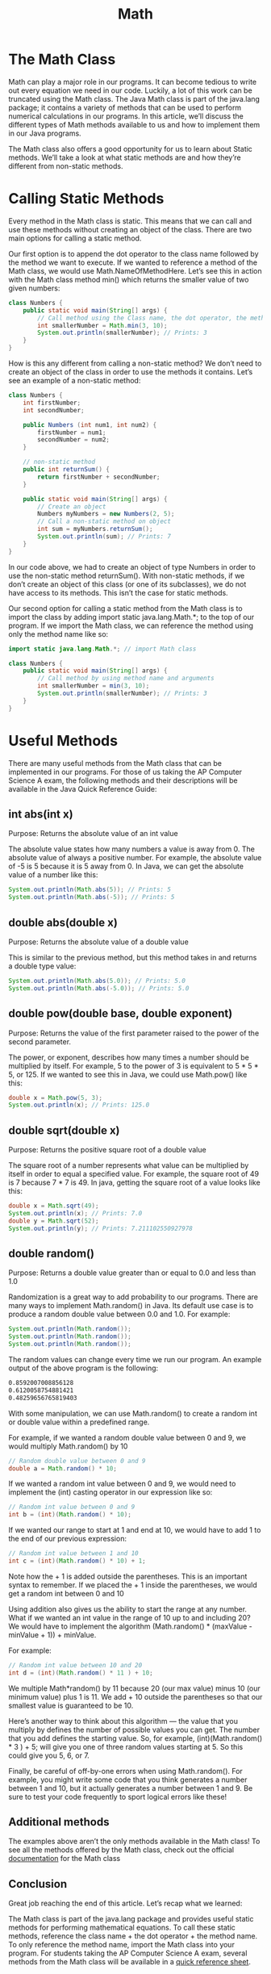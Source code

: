 #+TITLE: Math
#+PROPERTY: header-args

* The Math Class
  Math can play a major role in our programs. It can become tedious to write out every equation we need in our code. Luckily, a lot of this work can be truncated using the Math class. The Java Math class is part of the java.lang package; it contains a variety of methods that can be used to perform numerical calculations in our programs. In this article, we’ll discuss the different types of Math methods available to us and how to implement them in our Java programs.

  The Math class also offers a good opportunity for us to learn about Static methods. We’ll take a look at what static methods are and how they’re different from non-static methods.

* Calling Static Methods
  Every method in the Math class is static. This means that we can call and use these methods without creating an object of the class. There are two main options for calling a static method.

  Our first option is to append the dot operator to the class name followed by the method we want to execute. If we wanted to reference a method of the Math class, we would use Math.NameOfMethodHere. Let’s see this in action with the Math class method min() which returns the smaller value of two given numbers:
  #+BEGIN_SRC java
  class Numbers {
	  public static void main(String[] args) {
		  // Call method using the Class name, the dot operator, the method name, and argument
		  int smallerNumber = Math.min(3, 10);
		  System.out.println(smallerNumber); // Prints: 3
	  }
  }
  #+END_SRC
  How is this any different from calling a non-static method? We don’t need to create an object of the class in order to use the methods it contains. Let’s see an example of a non-static method:
  #+BEGIN_SRC java
  class Numbers {
	  int firstNumber;
	  int secondNumber;

	  public Numbers (int num1, int num2) {
		  firstNumber = num1;
		  secondNumber = num2;
	  }

	  // non-static method
	  public int returnSum() {
		  return firstNumber + secondNumber;
	  }

	  public static void main(String[] args) {
		  // Create an object
		  Numbers myNumbers = new Numbers(2, 5);
		  // Call a non-static method on object
		  int sum = myNumbers.returnSum();
		  System.out.println(sum); // Prints: 7
	  }
  }
  #+END_SRC
  In our code above, we had to create an object of type Numbers in order to use the non-static method returnSum(). With non-static methods, if we don’t create an object of this class (or one of its subclasses), we do not have access to its methods. This isn’t the case for static methods.

  Our second option for calling a static method from the Math class is to import the class by adding import static java.lang.Math.*; to the top of our program. If we import the Math class, we can reference the method using only the method name like so:
  #+BEGIN_SRC java
  import static java.lang.Math.*; // import Math class

  class Numbers {
	  public static void main(String[] args) {
		  // Call method by using method name and arguments
		  int smallerNumber = min(3, 10);
		  System.out.println(smallerNumber); // Prints: 3
	  }
  }
  #+END_SRC

* Useful Methods
  There are many useful methods from the Math class that can be implemented in our programs. For those of us taking the AP Computer Science A exam, the following methods and their descriptions will be available in the Java Quick Reference Guide:

** int abs(int x)
   Purpose: Returns the absolute value of an int value

   The absolute value states how many numbers a value is away from 0. The absolute value of always a positive number. For example, the absolute value of -5 is 5 because it is 5 away from 0. In Java, we can get the absolute value of a number like this:
   #+BEGIN_SRC java
   System.out.println(Math.abs(5)); // Prints: 5
   System.out.println(Math.abs(-5)); // Prints: 5
   #+END_SRC

** double abs(double x)
   Purpose: Returns the absolute value of a double value

   This is similar to the previous method, but this method takes in and returns a double type value:
   #+BEGIN_SRC java
   System.out.println(Math.abs(5.0)); // Prints: 5.0
   System.out.println(Math.abs(-5.0)); // Prints: 5.0
   #+END_SRC

** double pow(double base, double exponent)
   Purpose: Returns the value of the first parameter raised to the power of the second parameter.

   The power, or exponent, describes how many times a number should be multiplied by itself. For example, 5 to the power of 3 is equivalent to 5 * 5 * 5, or 125. If we wanted to see this in Java, we could use Math.pow() like this:
   #+BEGIN_SRC java
   double x = Math.pow(5, 3);
   System.out.println(x); // Prints: 125.0
   #+END_SRC

** double sqrt(double x)
   Purpose: Returns the positive square root of a double value

   The square root of a number represents what value can be multiplied by itself in order to equal a specified value. For example, the square root of 49 is 7 because 7 * 7 is 49. In java, getting the square root of a value looks like this:
   #+BEGIN_SRC java
   double x = Math.sqrt(49);
   System.out.println(x); // Prints: 7.0
   double y = Math.sqrt(52);
   System.out.println(y); // Prints: 7.211102550927978
   #+END_SRC

** double random()
   Purpose: Returns a double value greater than or equal to 0.0 and less than 1.0

   Randomization is a great way to add probability to our programs. There are many ways to implement Math.random() in Java. Its default use case is to produce a random double value between 0.0 and 1.0. For example:
   #+BEGIN_SRC java
   System.out.println(Math.random());
   System.out.println(Math.random());
   System.out.println(Math.random());
   #+END_SRC
   The random values can change every time we run our program. An example output of the above program is the following:
   #+BEGIN_SRC bash
   0.8592007008856128
   0.6120058754881421
   0.48259656765819403
   #+END_SRC
   With some manipulation, we can use Math.random() to create a random int or double value within a predefined range.

   For example, if we wanted a random double value between 0 and 9, we would multiply Math.random() by 10
   #+BEGIN_SRC java
   // Random double value between 0 and 9
   double a = Math.random() * 10;
   #+END_SRC
   If we wanted a random int value between 0 and 9, we would need to implement the (int) casting operator in our expression like so:
   #+BEGIN_SRC java
   // Random int value between 0 and 9
   int b = (int)(Math.random() * 10);
   #+END_SRC
   If we wanted our range to start at 1 and end at 10, we would have to add 1 to the end of our previous expression:
   #+BEGIN_SRC java
   // Random int value between 1 and 10
   int c = (int)(Math.random() * 10) + 1;
   #+END_SRC
   Note how the + 1 is added outside the parentheses. This is an important syntax to remember. If we placed the + 1 inside the parentheses, we would get a random int between 0 and 10

   Using addition also gives us the ability to start the range at any number. What if we wanted an int value in the range of 10 up to and including 20? We would have to implement the algorithm (Math.random() * (maxValue - minValue + 1)) + minValue.

   For example:
   #+BEGIN_SRC java
   // Random int value between 10 and 20
   int d = (int)(Math.random() * 11 ) + 10;
   #+END_SRC
   We multiple Math*random() by 11 because 20 (our max value) minus 10 (our minimum value) plus 1 is 11. We add + 10 outside the parentheses so that our smallest value is guaranteed to be 10.

   Here’s another way to think about this algorithm — the value that you multiply by defines the number of possible values you can get. The number that you add defines the starting value. So, for example, (int)(Math.random() * 3 ) + 5; will give you one of three random values starting at 5. So this could give you 5, 6, or 7.

   Finally, be careful of off-by-one errors when using Math.random(). For example, you might write some code that you think generates a number between 1 and 10, but it actually generates a number between 1 and 9. Be sure to test your code frequently to sport logical errors like these!

** Additional methods
   The examples above aren’t the only methods available in the Math class! To see all the methods offered by the Math class, check out the official [[https://docs.oracle.com/javase/8/docs/api/java/lang/Math.html][documentation]] for the Math class

** Conclusion
   Great job reaching the end of this article. Let’s recap what we learned:

   The Math class is part of the java.lang package and provides useful static methods for performing mathematical equations.
   To call these static methods, reference the class name + the dot operator + the method name. To only reference the method name, import the Math class into your program.
   For students taking the AP Computer Science A exam, several methods from the Math class will be available in a [[https://apstudents.collegeboard.org/ap/pdf/ap-computer-science-a-java-quick-reference_0.pdf][quick reference sheet]].
